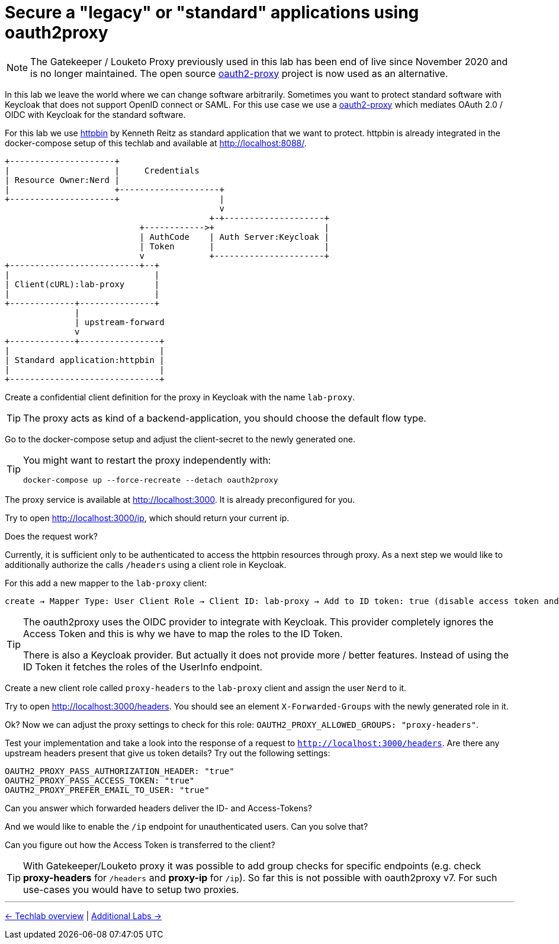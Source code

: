 = Secure a "legacy" or "standard" applications using oauth2proxy

[NOTE]
====
The Gatekeeper / Louketo Proxy previously used in this lab has been end of live since November 2020 and is no longer maintained. The open source link:https://github.com/oauth2-proxy/oauth2-proxy[oauth2-proxy] project is now used as an alternative.
====

In this lab we leave the world where we can change software arbitrarily. Sometimes you want to protect standard software with Keycloak that does not support OpenID connect or SAML. For this use case we use a link:https://github.com/oauth2-proxy/oauth2-proxy[oauth2-proxy] which mediates OAuth 2.0 / OIDC with Keycloak for the standard software.

For this lab we use link:https://hub.docker.com/r/kennethreitz/httpbin/[httpbin] by Kenneth Reitz as standard application that we want to protect. httpbin is already integrated in the docker-compose setup of this techlab and available at http://localhost:8088/.

ifndef::env-github[]
[ditaa, "../images/proxy-flow", svg]
----
+---------------------+
|                     |     Credentials
| Resource Owner:Nerd |
|                     +--------------------+
+---------------------+                    |
                                           v
                                         +-+--------------------+
                           +------------>+                      |
                           | AuthCode    | Auth Server:Keycloak |
                           | Token       |                      |
                           v             +----------------------+
+--------------------------+--+
|                             |
| Client(cURL):lab-proxy      |
|                             |
+-------------+---------------+
              |
              | upstream-forward
              v
+-------------+----------------+
|                              |
| Standard application:httpbin |
|                              |
+------------------------------+
----
endif::env-github[]
ifdef::env-github[]
image::../images/proxy-flow.svg[]
endif::env-github[]

Create a confidential client definition for the proxy in Keycloak with the name `lab-proxy`.

[TIP]
====
The proxy acts as kind of a backend-application, you should choose the default flow type.
====

////
Standard Flow: Enable
Access Type: Confidential
////

Go to the docker-compose setup and adjust the client-secret to the newly generated one.

[TIP]
====
You might want to restart the proxy independently with:
[source,sh]
----
docker-compose up --force-recreate --detach oauth2proxy
----
====

The proxy service is available at http://localhost:3000. It is already preconfigured for you.

Try to open http://localhost:3000/ip, which should return your current ip. 

Does the request work? 

Currently, it is sufficient only to be authenticated to access the httpbin resources through proxy. As a next step we would like to additionally authorize the calls `/headers` using a client role in Keycloak.

For this add a new mapper to the `lab-proxy` client: 

[subs="+replacements,quotes"]
    create -> Mapper Type: User Client Role -> Client ID: lab-proxy -> Add to ID token: true (disable access token and userinfo).

[TIP]
====
The oauth2proxy uses the OIDC provider to integrate with Keycloak. This provider completely ignores the Access Token and this is why we have to map the roles to the ID Token.

There is also a Keycloak provider. But actually it does not provide more / better features. Instead of using the ID Token it fetches the roles of the UserInfo endpoint.
====

Create a new client role called `proxy-headers` to the `lab-proxy` client and assign the user `Nerd` to it.

Try to open http://localhost:3000/headers. You should see an element `X-Forwarded-Groups` with the newly generated role in it. 

Ok? Now we can adjust the proxy settings to check for this role: `OAUTH2_PROXY_ALLOWED_GROUPS: "proxy-headers"`.

////
* Create a new Client Role proxy-headers and map them to user
* Adjust proxy service and extend command in docker-compose.yaml of oauth2proxy:
  oauth2proxy:
    image: quay.io/oauth2-proxy/oauth2-proxy:v7.0.0
    ports:
      - 3000:3000
    environment:
      OAUTH2_PROXY_HTTP_ADDRESS: 0.0.0.0:3000
      # proxy only these endpoints - otherwise 404
      OAUTH2_PROXY_UPSTREAMS: http://httpbin:80/ip,http://httpbin:80/headers
      OAUTH2_PROXY_REDIRECT_URL: http://localhost:3000
      OAUTH2_PROXY_PROVIDER: oidc
      OAUTH2_PROXY_CLIENT_ID: lab-proxy
      OAUTH2_PROXY_CLIENT_SECRET: 86bc47ba-9ecb-41b0-9947-8ba4291fab83
      OAUTH2_PROXY_OIDC_ISSUER_URL: http://keycloak:8180/auth/realms/techlab
      OAUTH2_PROXY_COOKIE_SECURE: "false"
      OAUTH2_PROXY_COOKIE_SECRET: somerandomstring12341234567890AB
      OAUTH2_PROXY_EMAIL_DOMAINS: "*"
      OAUTH2_PROXY_SKIP_PROVIDER_BUTTON: "true"
      OAUTH2_PROXY_SCOPE: "openid profile email"
      OAUTH2_PROXY_COOKIE_REFRESH: "5m"
      OAUTH2_PROXY_OIDC_EMAIL_CLAIM: "email"
      OAUTH2_PROXY_OIDC_GROUPS_CLAIM: "client-roles"
      # allowed groups (otherwise 401) - oidc provider uses id-token
      OAUTH2_PROXY_ALLOWED_GROUPS: "proxy-headers"
      # skip auth for /ip
      #OAUTH2_PROXY_SKIP_AUTH_ROUTES: "GET=\/ip"
      # skip auth for preflight (OPTION) requests
      OAUTH2_PROXY_SKIP_AUTH_PREFLIGHT: "true"
      # allow unverified emails (otherwise 500)
      OAUTH2_PROXY_INSECURE_OIDC_ALLOW_UNVERIFIED_EMAIL: "true"
      #OAUTH2_PROXY_PASS_AUTHORIZATION_HEADER: "true"
      #OAUTH2_PROXY_PASS_ACCESS_TOKEN: "true"
      #OAUTH2_PROXY_PREFER_EMAIL_TO_USER: "true"
////

Test your implementation and take a look into the response of a request to `http://localhost:3000/headers`. Are there any upstream headers present that give us token details? Try out the following settings:

[source,sh]
----
OAUTH2_PROXY_PASS_AUTHORIZATION_HEADER: "true"
OAUTH2_PROXY_PASS_ACCESS_TOKEN: "true"
OAUTH2_PROXY_PREFER_EMAIL_TO_USER: "true"
----

Can you answer which forwarded headers deliver the ID- and Access-Tokens?

////
The following X-Auth-* Request-Headers about the user will be added by proxy and provided to the requested upstream endpoint:
email, groups, user.

There are proxy settings that add further forward headers, e.g.:
OAUTH2_PROXY_PASS_AUTHORIZATION_HEADER: "true"  # id-token
OAUTH2_PROXY_PASS_ACCESS_TOKEN: "true"          # access-token
OAUTH2_PROXY_PREFER_EMAIL_TO_USER: "true"       #email as username
////

And we would like to enable the `/ip` endpoint for unauthenticated users. Can you solve that?

////
# skip auth for /ip
#OAUTH2_PROXY_SKIP_AUTH_ROUTES: "GET=\/ip"
////

Can you figure out how the Access Token is transferred to the client?

////
Access Token will be set as Browser Cookie with default name `_oauth2_proxy`. But it is encrypted.
////

[TIP]
====
With Gatekeeper/Louketo proxy it was possible to add group checks for specific endpoints (e.g. check *proxy-headers* for `/headers` and *proxy-ip* for `/ip`). So far this is not possible with oauth2proxy v7. For such use-cases you would have to setup two proxies.
====

'''
[.text-right]
link:../README.adoc[<- Techlab overview] |
link:./06_additional-labs.adoc[Additional Labs ->]
